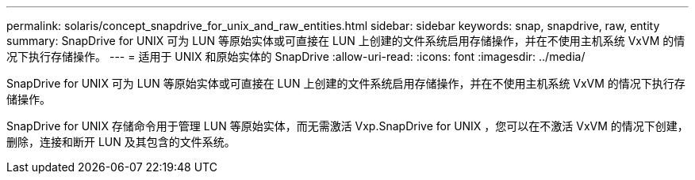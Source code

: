 ---
permalink: solaris/concept_snapdrive_for_unix_and_raw_entities.html 
sidebar: sidebar 
keywords: snap, snapdrive, raw, entity 
summary: SnapDrive for UNIX 可为 LUN 等原始实体或可直接在 LUN 上创建的文件系统启用存储操作，并在不使用主机系统 VxVM 的情况下执行存储操作。 
---
= 适用于 UNIX 和原始实体的 SnapDrive
:allow-uri-read: 
:icons: font
:imagesdir: ../media/


[role="lead"]
SnapDrive for UNIX 可为 LUN 等原始实体或可直接在 LUN 上创建的文件系统启用存储操作，并在不使用主机系统 VxVM 的情况下执行存储操作。

SnapDrive for UNIX 存储命令用于管理 LUN 等原始实体，而无需激活 Vxp.SnapDrive for UNIX ，您可以在不激活 VxVM 的情况下创建，删除，连接和断开 LUN 及其包含的文件系统。
